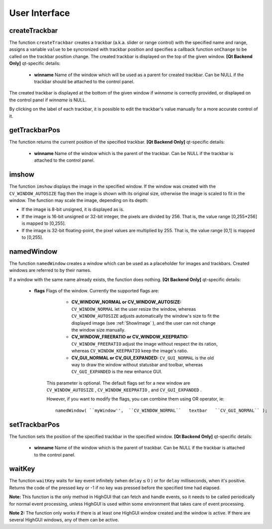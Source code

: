 User Interface
==============

.. highlight:: cpp

.. index:: createTrackbar

createTrackbar
------------------
.. c:function:: int createTrackbar( const string\& trackbarname,                    const string\& winname,                    int* value, int count,                    TrackbarCallback onChange CV_DEFAULT(0),                    void* userdata CV_DEFAULT(0))

    Creates a trackbar and attaches it to the specified window

    :param trackbarname: Name of the created trackbar.

    :param winname: Name of the window which will be used as a parent of the created trackbar.

    :param value: The optional pointer to an integer variable, whose value will reflect the position of the slider. Upon creation, the slider position is defined by this variable.

    :param count: The maximal position of the slider. The minimal position is always 0.

    :param onChange: Pointer to the function to be called every time the slider changes position. This function should be prototyped as  ``void Foo(int,void*);`` , where the first parameter is the trackbar position and the second parameter is the user data (see the next parameter). If the callback is NULL pointer, then no callbacks is called, but only  ``value``  is updated

    :param userdata: The user data that is passed as-is to the callback; it can be used to handle trackbar events without using global variables

The function ``createTrackbar`` creates a trackbar (a.k.a. slider or range control) with the specified name and range, assigns a variable ``value`` to be syncronized with trackbar position and specifies a callback function ``onChange`` to be called on the trackbar position change. The created trackbar is displayed on the top of the given window.
\
\
**[Qt Backend Only]**
qt-specific details:

    * **winname** Name of the window which will be used as a parent for created trackbar. Can be NULL if the trackbar should be attached to the control panel.

The created trackbar is displayed at the bottom of the given window if
*winname*
is correctly provided, or displayed on the control panel if
*winname*
is NULL.

By clicking on the label of each trackbar, it is possible to edit the trackbar's value manually for a more accurate control of it.

.. index:: getTrackbarPos

getTrackbarPos
------------------
.. c:function:: int getTrackbarPos( const string\& trackbarname,  const string\& winname )

    Returns the trackbar position.

    :param trackbarname: Name of the trackbar.

    :param winname: Name of the window which is the parent of the trackbar.

The function returns the current position of the specified trackbar.
\
\
**[Qt Backend Only]**
qt-specific details:

    * **winname** Name of the window which is the parent of the trackbar. Can be NULL if the trackbar is attached to the control panel.

.. index:: imshow

imshow
----------
.. c:function:: void imshow( const string\& winname,  const Mat\& image )

    Displays the image in the specified window

    :param winname: Name of the window.

    :param image: Image to be shown.

The function ``imshow`` displays the image in the specified window. If the window was created with the ``CV_WINDOW_AUTOSIZE`` flag then the image is shown with its original size, otherwise the image is scaled to fit in the window. The function may scale the image, depending on its depth:

*
    If the image is 8-bit unsigned, it is displayed as is.

*
    If the image is 16-bit unsigned or 32-bit integer, the pixels are divided by 256. That is, the value range [0,255*256] is mapped to [0,255].

*
    If the image is 32-bit floating-point, the pixel values are multiplied by 255. That is, the value range [0,1] is mapped to [0,255].

.. index:: namedWindow

namedWindow
---------------
.. c:function:: void namedWindow( const string\& winname,  int flags )

    Creates a window.

    :param name: Name of the window in the window caption that may be used as a window identifier.

    :param flags: Flags of the window. Currently the only supported flag is  ``CV_WINDOW_AUTOSIZE`` . If this is set, the window size is automatically adjusted to fit the displayed image (see  :ref:`imshow` ), and the user can not change the window size manually.

The function ``namedWindow`` creates a window which can be used as a placeholder for images and trackbars. Created windows are referred to by their names.

If a window with the same name already exists, the function does nothing.
\
\
**[Qt Backend Only]**
qt-specific details:

    * **flags** Flags of the window. Currently the supported flags are:

            * **CV_WINDOW_NORMAL or CV_WINDOW_AUTOSIZE:**   ``CV_WINDOW_NORMAL``  let the user resize the window, whereas   ``CV_WINDOW_AUTOSIZE``  adjusts automatically the window's size to fit the displayed image (see  :ref:`ShowImage` ), and the user can not change the window size manually.

            * **CV_WINDOW_FREERATIO or CV_WINDOW_KEEPRATIO:** ``CV_WINDOW_FREERATIO``  adjust the image without respect the its ration, whereas  ``CV_WINDOW_KEEPRATIO``  keep the image's ratio.

            * **CV_GUI_NORMAL or CV_GUI_EXPANDED:**   ``CV_GUI_NORMAL``  is the old way to draw the window without statusbar and toolbar, whereas  ``CV_GUI_EXPANDED``  is the new enhance GUI.

        This parameter is optional. The default flags set for a new window are  ``CV_WINDOW_AUTOSIZE`` ,  ``CV_WINDOW_KEEPRATIO`` , and  ``CV_GUI_EXPANDED`` .

        However, if you want to modify the flags, you can combine them using OR operator, ie:

        ::

            namedWindow( ``myWindow'',  ``CV_WINDOW_NORMAL``   textbar   ``CV_GUI_NORMAL`` );

        ..

.. index:: setTrackbarPos

setTrackbarPos
------------------
.. c:function:: void setTrackbarPos( const string\& trackbarname,  const string\& winname, int pos )

    Sets the trackbar position.

    :param trackbarname: Name of the trackbar.

    :param winname: Name of the window which is the parent of trackbar.

    :param pos: The new position.

The function sets the position of the specified trackbar in the specified window.
\
\
**[Qt Backend Only]**
qt-specific details:

    * **winname** Name of the window which is the parent of trackbar. Can be NULL if the trackbar is attached to the control panel.

.. index:: waitKey

waitKey
-----------
.. c:function:: int waitKey(int delay=0)

    Waits for a pressed key.

    :param delay: Delay in milliseconds. 0 is the special value that means "forever"

The function ``waitKey`` waits for key event infinitely (when
:math:`\texttt{delay}\leq 0` ) or for ``delay`` milliseconds, when it's positive. Returns the code of the pressed key or -1 if no key was pressed before the specified time had elapsed.

**Note:**
This function is the only method in HighGUI that can fetch and handle events, so it needs to be called periodically for normal event processing, unless HighGUI is used within some environment that takes care of event processing.

**Note 2:**
The function only works if there is at least one HighGUI window created and the window is active. If there are several HighGUI windows, any of them can be active.

